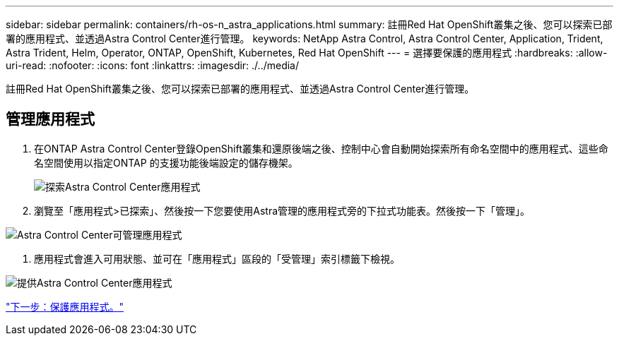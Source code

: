 ---
sidebar: sidebar 
permalink: containers/rh-os-n_astra_applications.html 
summary: 註冊Red Hat OpenShift叢集之後、您可以探索已部署的應用程式、並透過Astra Control Center進行管理。 
keywords: NetApp Astra Control, Astra Control Center, Application, Trident, Astra Trident, Helm, Operator, ONTAP, OpenShift, Kubernetes, Red Hat OpenShift 
---
= 選擇要保護的應用程式
:hardbreaks:
:allow-uri-read: 
:nofooter: 
:icons: font
:linkattrs: 
:imagesdir: ./../media/


註冊Red Hat OpenShift叢集之後、您可以探索已部署的應用程式、並透過Astra Control Center進行管理。



== 管理應用程式

. 在ONTAP Astra Control Center登錄OpenShift叢集和還原後端之後、控制中心會自動開始探索所有命名空間中的應用程式、這些命名空間使用以指定ONTAP 的支援功能後端設定的儲存機架。
+
image:redhat_openshift_image98.jpg["探索Astra Control Center應用程式"]

. 瀏覽至「應用程式>已探索」、然後按一下您要使用Astra管理的應用程式旁的下拉式功能表。然後按一下「管理」。


image:redhat_openshift_image99.jpg["Astra Control Center可管理應用程式"]

. 應用程式會進入可用狀態、並可在「應用程式」區段的「受管理」索引標籤下檢視。


image:redhat_openshift_image100.jpg["提供Astra Control Center應用程式"]

link:rh-os-n_astra_protect.html["下一步：保護應用程式。"]
